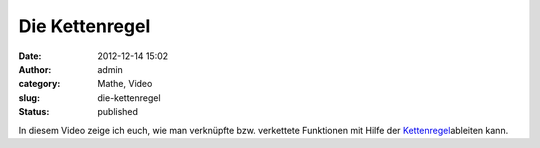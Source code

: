 Die Kettenregel
###############
:date: 2012-12-14 15:02
:author: admin
:category: Mathe, Video
:slug: die-kettenregel
:status: published

| In diesem Video zeige ich euch, wie man verknüpfte bzw. verkettete
  Funktionen mit Hilfe der
  `Kettenregel <http://www.bakera.de/dokuwiki/doku.php/schule/mathematik/ableitungsregeln>`__\ ableiten
  kann.
